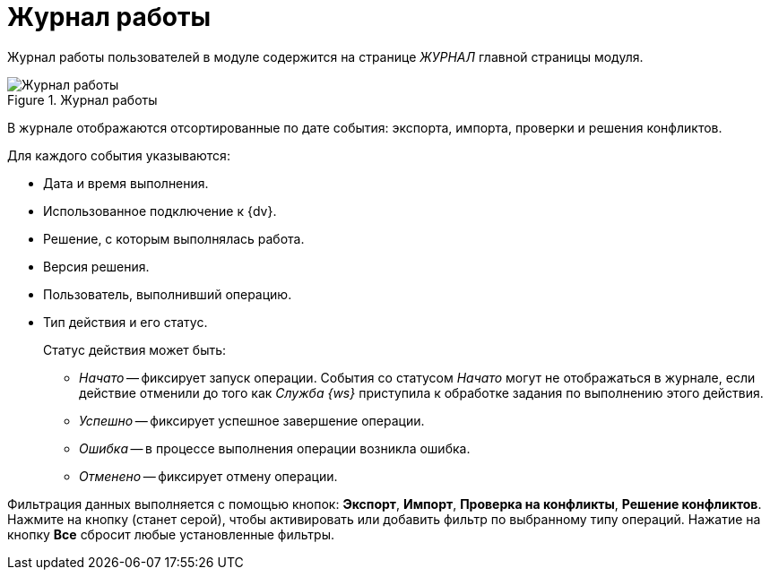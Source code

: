 = Журнал работы

Журнал работы пользователей в модуле содержится на странице _ЖУРНАЛ_ главной страницы модуля.

.Журнал работы
image::log.png[Журнал работы]

В журнале отображаются отсортированные по дате события: экспорта, импорта, проверки и решения конфликтов.

.Для каждого события указываются:
* Дата и время выполнения.
* Использованное подключение к {dv}.
* Решение, с которым выполнялась работа.
* Версия решения.
* Пользователь, выполнивший операцию.
* Тип действия и его статус.
+
.Статус действия может быть:
** _Начато_ -- фиксирует запуск операции. События со статусом _Начато_ могут не отображаться в журнале, если действие отменили до того как _Служба {ws}_ приступила к обработке задания по выполнению этого действия.
** _Успешно_ -- фиксирует успешное завершение операции.
** _Ошибка_ -- в процессе выполнения операции возникла ошибка.
** _Отменено_ -- фиксирует отмену операции.

Фильтрация данных выполняется с помощью кнопок: *Экспорт*, *Импорт*, *Проверка на конфликты*, *Решение конфликтов*. Нажмите на кнопку (станет серой), чтобы активировать или добавить фильтр по выбранному типу операций. Нажатие на кнопку *Все* сбросит любые установленные фильтры.
